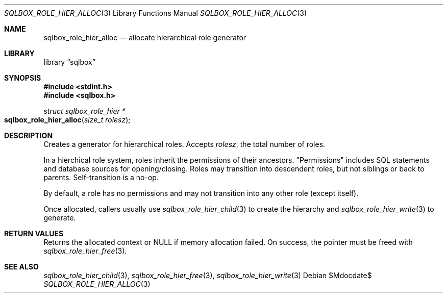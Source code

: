 .\"	$Id$
.\"
.\" Copyright (c) 2019 Kristaps Dzonsons <kristaps@bsd.lv>
.\"
.\" Permission to use, copy, modify, and distribute this software for any
.\" purpose with or without fee is hereby granted, provided that the above
.\" copyright notice and this permission notice appear in all copies.
.\"
.\" THE SOFTWARE IS PROVIDED "AS IS" AND THE AUTHOR DISCLAIMS ALL WARRANTIES
.\" WITH REGARD TO THIS SOFTWARE INCLUDING ALL IMPLIED WARRANTIES OF
.\" MERCHANTABILITY AND FITNESS. IN NO EVENT SHALL THE AUTHOR BE LIABLE FOR
.\" ANY SPECIAL, DIRECT, INDIRECT, OR CONSEQUENTIAL DAMAGES OR ANY DAMAGES
.\" WHATSOEVER RESULTING FROM LOSS OF USE, DATA OR PROFITS, WHETHER IN AN
.\" ACTION OF CONTRACT, NEGLIGENCE OR OTHER TORTIOUS ACTION, ARISING OUT OF
.\" OR IN CONNECTION WITH THE USE OR PERFORMANCE OF THIS SOFTWARE.
.\"
.Dd $Mdocdate$
.Dt SQLBOX_ROLE_HIER_ALLOC 3
.Os
.Sh NAME
.Nm sqlbox_role_hier_alloc
.Nd allocate hierarchical role generator
.Sh LIBRARY
.Lb sqlbox
.Sh SYNOPSIS
.In stdint.h
.In sqlbox.h
.Ft struct sqlbox_role_hier *
.Fo sqlbox_role_hier_alloc
.Fa "size_t rolesz"
.Fc
.Sh DESCRIPTION
Creates a generator for hierarchical roles.
Accepts
.Fa rolesz ,
the total number of roles.
.Pp
In a hierchical role system, roles inherit the permissions of their
ancestors.
.Qq Permissions
includes SQL statements and database sources for opening/closing.
Roles may transition into descendent roles, but not siblings or back to
parents.
Self-transition is a no-op.
.Pp
By default, a role has no permissions and may not transition into any
other role (except itself).
.Pp
Once allocated, callers usually use
.Xr sqlbox_role_hier_child 3
to create the hierarchy and
.Xr sqlbox_role_hier_write 3
to generate.
.Sh RETURN VALUES
Returns the allocated context or
.Dv NULL
if memory allocation failed.
On success, the pointer must be freed with
.Xr sqlbox_role_hier_free 3 .
.\" For sections 2, 3, and 9 function return values only.
.\" .Sh ENVIRONMENT
.\" For sections 1, 6, 7, and 8 only.
.\" .Sh FILES
.\" .Sh EXIT STATUS
.\" For sections 1, 6, and 8 only.
.\" .Sh EXAMPLES
.\" .Sh DIAGNOSTICS
.\" For sections 1, 4, 6, 7, 8, and 9 printf/stderr messages only.
.\" .Sh ERRORS
.\" For sections 2, 3, 4, and 9 errno settings only.
.Sh SEE ALSO
.Xr sqlbox_role_hier_child 3 ,
.Xr sqlbox_role_hier_free 3 ,
.Xr sqlbox_role_hier_write 3
.\" .Sh STANDARDS
.\" .Sh HISTORY
.\" .Sh AUTHORS
.\" .Sh CAVEATS
.\" .Sh BUGS
.\" .Sh SECURITY CONSIDERATIONS
.\" Not used in OpenBSD.
